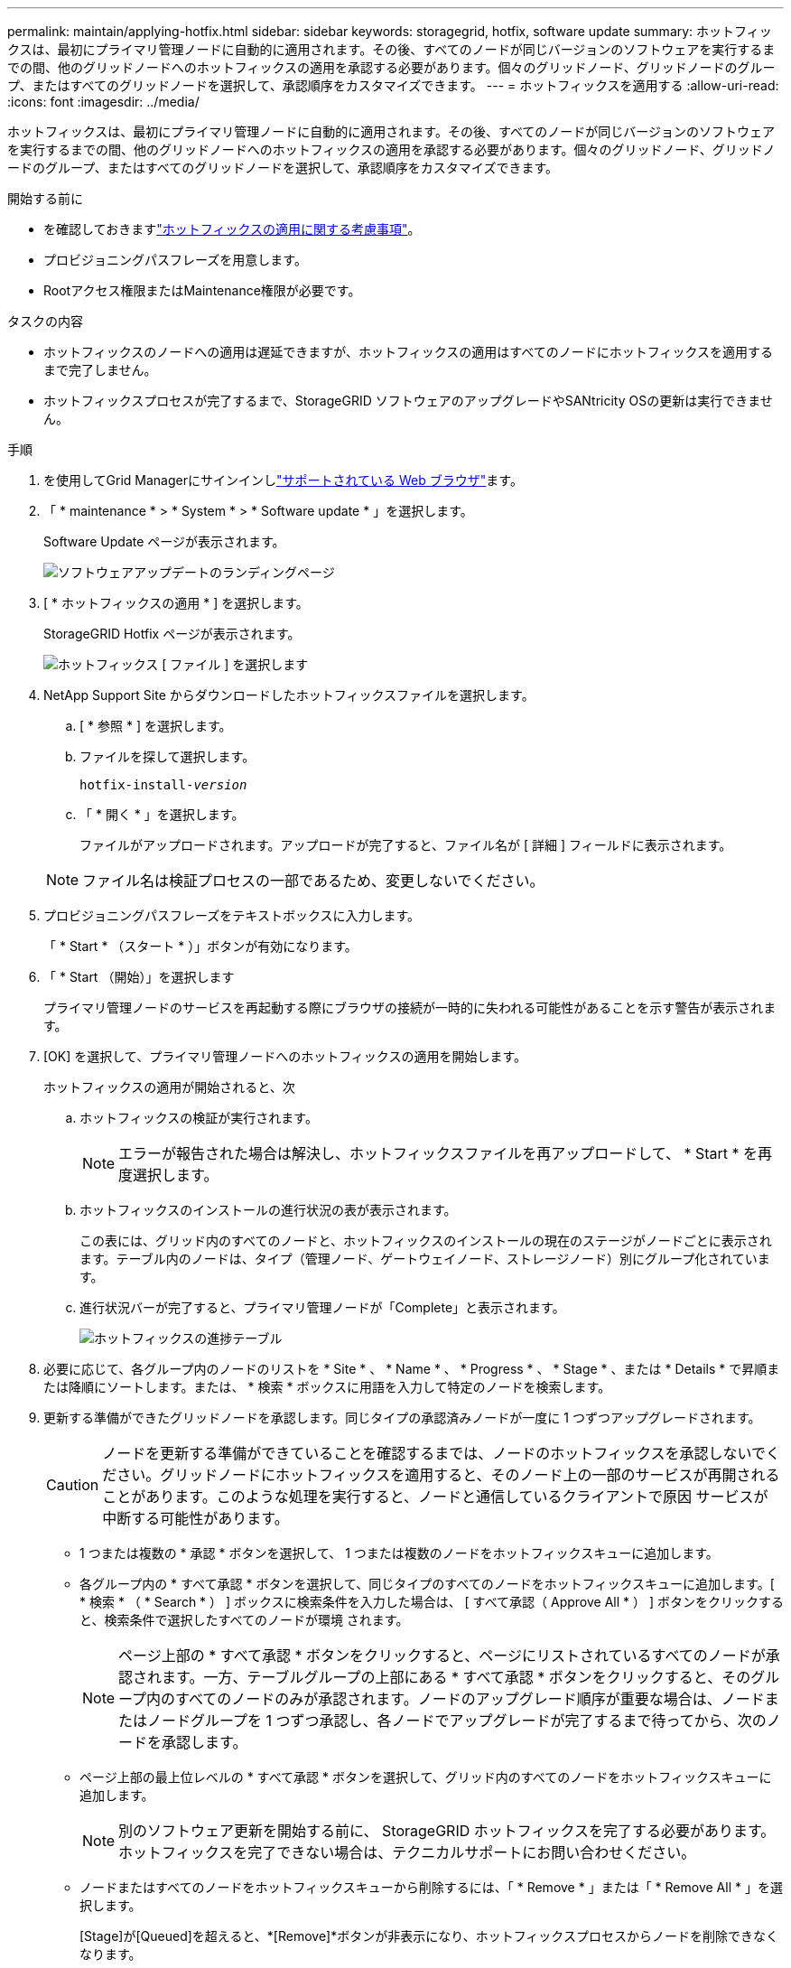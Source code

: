 ---
permalink: maintain/applying-hotfix.html 
sidebar: sidebar 
keywords: storagegrid, hotfix, software update 
summary: ホットフィックスは、最初にプライマリ管理ノードに自動的に適用されます。その後、すべてのノードが同じバージョンのソフトウェアを実行するまでの間、他のグリッドノードへのホットフィックスの適用を承認する必要があります。個々のグリッドノード、グリッドノードのグループ、またはすべてのグリッドノードを選択して、承認順序をカスタマイズできます。 
---
= ホットフィックスを適用する
:allow-uri-read: 
:icons: font
:imagesdir: ../media/


[role="lead"]
ホットフィックスは、最初にプライマリ管理ノードに自動的に適用されます。その後、すべてのノードが同じバージョンのソフトウェアを実行するまでの間、他のグリッドノードへのホットフィックスの適用を承認する必要があります。個々のグリッドノード、グリッドノードのグループ、またはすべてのグリッドノードを選択して、承認順序をカスタマイズできます。

.開始する前に
* を確認しておきますlink:storagegrid-hotfix-procedure.html["ホットフィックスの適用に関する考慮事項"]。
* プロビジョニングパスフレーズを用意します。
* Rootアクセス権限またはMaintenance権限が必要です。


.タスクの内容
* ホットフィックスのノードへの適用は遅延できますが、ホットフィックスの適用はすべてのノードにホットフィックスを適用するまで完了しません。
* ホットフィックスプロセスが完了するまで、StorageGRID ソフトウェアのアップグレードやSANtricity OSの更新は実行できません。


.手順
. を使用してGrid Managerにサインインしlink:../admin/web-browser-requirements.html["サポートされている Web ブラウザ"]ます。
. 「 * maintenance * > * System * > * Software update * 」を選択します。
+
Software Update ページが表示されます。

+
image::../media/software_update_landing.png[ソフトウェアアップデートのランディングページ]

. [ * ホットフィックスの適用 * ] を選択します。
+
StorageGRID Hotfix ページが表示されます。

+
image::../media/hotfix_choose_file.png[ホットフィックス [ ファイル ] を選択します]

. NetApp Support Site からダウンロードしたホットフィックスファイルを選択します。
+
.. [ * 参照 * ] を選択します。
.. ファイルを探して選択します。
+
`hotfix-install-_version_`

.. 「 * 開く * 」を選択します。
+
ファイルがアップロードされます。アップロードが完了すると、ファイル名が [ 詳細 ] フィールドに表示されます。

+

NOTE: ファイル名は検証プロセスの一部であるため、変更しないでください。



. プロビジョニングパスフレーズをテキストボックスに入力します。
+
「 * Start * （スタート * ）」ボタンが有効になります。

. 「 * Start （開始）」を選択します
+
プライマリ管理ノードのサービスを再起動する際にブラウザの接続が一時的に失われる可能性があることを示す警告が表示されます。

. [OK] を選択して、プライマリ管理ノードへのホットフィックスの適用を開始します。
+
ホットフィックスの適用が開始されると、次

+
.. ホットフィックスの検証が実行されます。
+

NOTE: エラーが報告された場合は解決し、ホットフィックスファイルを再アップロードして、 * Start * を再度選択します。

.. ホットフィックスのインストールの進行状況の表が表示されます。
+
この表には、グリッド内のすべてのノードと、ホットフィックスのインストールの現在のステージがノードごとに表示されます。テーブル内のノードは、タイプ（管理ノード、ゲートウェイノード、ストレージノード）別にグループ化されています。

.. 進行状況バーが完了すると、プライマリ管理ノードが「Complete」と表示されます。
+
image::../media/hotfix_progress_table.png[ホットフィックスの進捗テーブル]



. 必要に応じて、各グループ内のノードのリストを * Site * 、 * Name * 、 * Progress * 、 * Stage * 、または * Details * で昇順または降順にソートします。または、 * 検索 * ボックスに用語を入力して特定のノードを検索します。
. 更新する準備ができたグリッドノードを承認します。同じタイプの承認済みノードが一度に 1 つずつアップグレードされます。
+

CAUTION: ノードを更新する準備ができていることを確認するまでは、ノードのホットフィックスを承認しないでください。グリッドノードにホットフィックスを適用すると、そのノード上の一部のサービスが再開されることがあります。このような処理を実行すると、ノードと通信しているクライアントで原因 サービスが中断する可能性があります。

+
** 1 つまたは複数の * 承認 * ボタンを選択して、 1 つまたは複数のノードをホットフィックスキューに追加します。
** 各グループ内の * すべて承認 * ボタンを選択して、同じタイプのすべてのノードをホットフィックスキューに追加します。[ * 検索 * （ * Search * ） ] ボックスに検索条件を入力した場合は、 [ すべて承認（ Approve All * ） ] ボタンをクリックすると、検索条件で選択したすべてのノードが環境 されます。
+

NOTE: ページ上部の * すべて承認 * ボタンをクリックすると、ページにリストされているすべてのノードが承認されます。一方、テーブルグループの上部にある * すべて承認 * ボタンをクリックすると、そのグループ内のすべてのノードのみが承認されます。ノードのアップグレード順序が重要な場合は、ノードまたはノードグループを 1 つずつ承認し、各ノードでアップグレードが完了するまで待ってから、次のノードを承認します。

** ページ上部の最上位レベルの * すべて承認 * ボタンを選択して、グリッド内のすべてのノードをホットフィックスキューに追加します。
+

NOTE: 別のソフトウェア更新を開始する前に、 StorageGRID ホットフィックスを完了する必要があります。ホットフィックスを完了できない場合は、テクニカルサポートにお問い合わせください。

** ノードまたはすべてのノードをホットフィックスキューから削除するには、「 * Remove * 」または「 * Remove All * 」を選択します。
+
[Stage]が[Queued]を超えると、*[Remove]*ボタンが非表示になり、ホットフィックスプロセスからノードを削除できなくなります。

+
image::../media/approve_all_progresstable.png[ホットフィックスの進捗状況を削除ボタンで確認します]



. 承認された各グリッドノードにホットフィックスが適用されるまで待ちます。
+
ホットフィックスがすべてのノードに正常にインストールされると、ホットフィックスのインストールの進捗状況の表が閉じます。緑のバナーは、ホットフィックスが完了した日時を示します。

. ホットフィックスをどのノードにも適用できなかった場合は、各ノードのエラーを確認し、問題 を解決してから、上記の手順を繰り返します。
+
手順 は、ホットフィックスがすべてのノードに正常に適用されるまで完了しません。必要に応じて、完了するまでホットフィックスの適用を何度でも安全に再試行できます。



